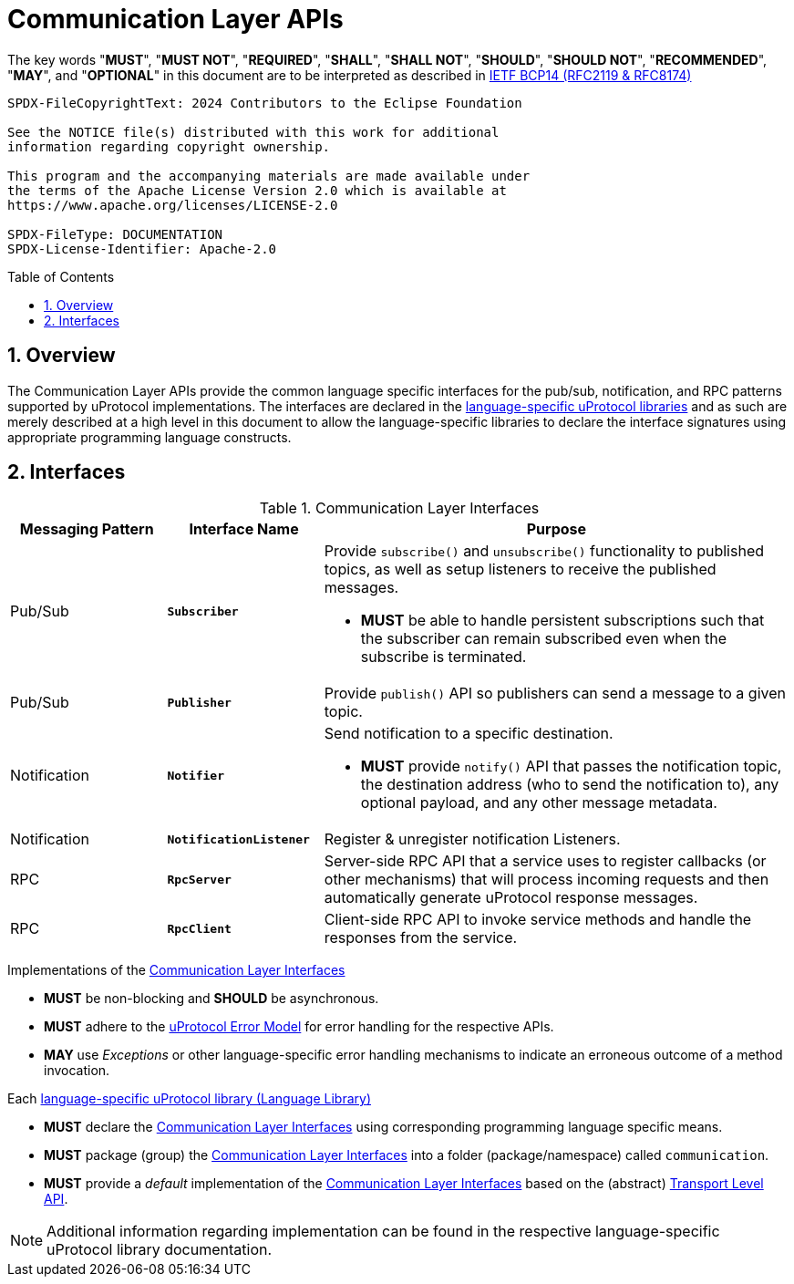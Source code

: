 = Communication Layer APIs
:toc: preamble
:sectnums:

The key words "*MUST*", "*MUST NOT*", "*REQUIRED*", "*SHALL*", "*SHALL NOT*", "*SHOULD*", "*SHOULD NOT*", "*RECOMMENDED*", "*MAY*", and "*OPTIONAL*" in this document are to be interpreted as described in https://www.rfc-editor.org/info/bcp14[IETF BCP14 (RFC2119 & RFC8174)]

----
SPDX-FileCopyrightText: 2024 Contributors to the Eclipse Foundation

See the NOTICE file(s) distributed with this work for additional
information regarding copyright ownership.

This program and the accompanying materials are made available under
the terms of the Apache License Version 2.0 which is available at
https://www.apache.org/licenses/LICENSE-2.0
 
SPDX-FileType: DOCUMENTATION
SPDX-License-Identifier: Apache-2.0
----

== Overview

The Communication Layer APIs provide the common language specific interfaces for the pub/sub, notification, and RPC patterns supported by uProtocol implementations. The interfaces are declared in the xref:../languages.adoc[language-specific uProtocol libraries] and as such are merely described at a high level in this document to allow the language-specific libraries to declare the interface signatures using appropriate programming language constructs.

== Interfaces

.Communication Layer Interfaces
[#messaging-apis, cols="1,1,3"]
|===
|Messaging Pattern | Interface Name | Purpose

| Pub/Sub
| `*Subscriber*`
a| Provide `subscribe()` and `unsubscribe()` functionality to published topics, as well as setup listeners to receive the published messages.

* *MUST* be able to handle persistent subscriptions such that the subscriber can remain subscribed even when the subscribe is terminated. 


| Pub/Sub
| `*Publisher*`
| Provide `publish()` API so publishers can send a message to a given topic.

| Notification
| `*Notifier*`
a| Send notification to a specific destination. 

* *MUST* provide `notify()` API that passes the notification topic, the destination address (who to send the notification to), any optional payload, and any other message metadata.

| Notification
| `*NotificationListener*`
a| Register & unregister notification Listeners.

| RPC
| `*RpcServer*`
| Server-side RPC API that a service uses to register callbacks (or other mechanisms) that will process incoming requests and then automatically generate uProtocol response messages.

| RPC
| `*RpcClient*`
| Client-side RPC API to invoke service methods and handle the responses from the service.

|===

Implementations of the <<messaging-apis>>

[.specitem,oft-sid="dsn~communication-layer-impl-async~1",oft-needs="impl,utest",oft-tags="CommunicationLayerImpl"]
--
* *MUST* be non-blocking and *SHOULD* be asynchronous.
--

[.specitem,oft-sid="dsn~communication-layer-impl-error-handling~1",oft-needs="impl,utest",oft-tags="CommunicationLayerImpl"]
--
* *MUST* adhere to the xref:../basics/error_model.adoc[uProtocol Error Model] for error handling for the respective APIs.
--

* *MAY* use _Exceptions_ or other language-specific error handling mechanisms to indicate an erroneous outcome of a method invocation.


Each xref:../languages.adoc[language-specific uProtocol library (Language Library)]

[.specitem,oft-sid="dsn~communication-layer-api-declaration~1",oft-needs="impl",oft-tags="LanguageLibrary"]
--
* *MUST* declare the <<messaging-apis>> using corresponding programming language specific means.
--

[.specitem,oft-sid="dsn~communication-layer-api-namespace~1",oft-needs="impl",oft-tags="LanguageLibrary"]
--
* *MUST* package (group) the <<messaging-apis>> into a folder (package/namespace) called `communication`.
--

[.specitem,oft-sid="dsn~communication-layer-impl-default~1",oft-needs="impl,utest",oft-tags="LanguageLibrary"]
--
* *MUST* provide a _default_ implementation of the <<messaging-apis>> based on the (abstract) xref:../up-l1/README.adoc[Transport Level API].
--

NOTE: Additional information regarding implementation can be found in the respective language-specific uProtocol library documentation.
